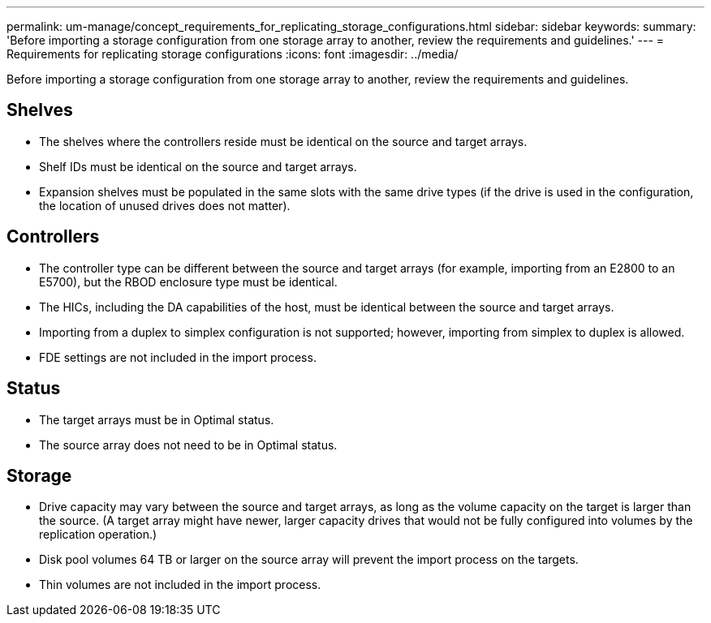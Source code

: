 ---
permalink: um-manage/concept_requirements_for_replicating_storage_configurations.html
sidebar: sidebar
keywords: 
summary: 'Before importing a storage configuration from one storage array to another, review the requirements and guidelines.'
---
= Requirements for replicating storage configurations
:icons: font
:imagesdir: ../media/

[.lead]
Before importing a storage configuration from one storage array to another, review the requirements and guidelines.

== Shelves

* The shelves where the controllers reside must be identical on the source and target arrays.
* Shelf IDs must be identical on the source and target arrays.
* Expansion shelves must be populated in the same slots with the same drive types (if the drive is used in the configuration, the location of unused drives does not matter).

== Controllers

* The controller type can be different between the source and target arrays (for example, importing from an E2800 to an E5700), but the RBOD enclosure type must be identical.
* The HICs, including the DA capabilities of the host, must be identical between the source and target arrays.
* Importing from a duplex to simplex configuration is not supported; however, importing from simplex to duplex is allowed.
* FDE settings are not included in the import process.

== Status

* The target arrays must be in Optimal status.
* The source array does not need to be in Optimal status.

== Storage

* Drive capacity may vary between the source and target arrays, as long as the volume capacity on the target is larger than the source. (A target array might have newer, larger capacity drives that would not be fully configured into volumes by the replication operation.)
* Disk pool volumes 64 TB or larger on the source array will prevent the import process on the targets.
* Thin volumes are not included in the import process.
